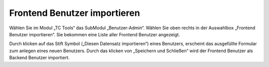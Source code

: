 ﻿

.. ==================================================
.. FOR YOUR INFORMATION
.. --------------------------------------------------
.. -*- coding: utf-8 -*- with BOM.

.. ==================================================
.. DEFINE SOME TEXTROLES
.. --------------------------------------------------
.. role::   underline
.. role::   typoscript(code)
.. role::   ts(typoscript)
   :class:  typoscript
.. role::   php(code)


Frontend Benutzer importieren
^^^^^^^^^^^^^^^^^^^^^^^^^^^^^

Wählen Sie im Modul „TC Tools“ das SubModul „Benutzer-Admin“. Wählen
Sie oben rechts in der Auswahlbox „Frontend Benutzer importieren“. Sie
bekommen eine Liste aller Frontend Benutzer angezeigt.

Durch klicken auf das Stift Symbol („Diesen Datensatz importieren“)
eines Benutzers, erscheint das ausgefüllte Formular zum anlegen eines
neuen Benutzers. Durch das klicken von „Speichern und Schließen“ wird
der Frontend Benutzer als Backend Benutzer importiert.

